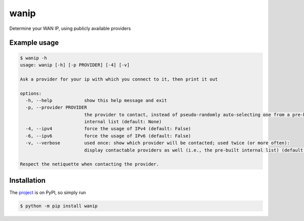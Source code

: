 wanip
=====

Determine your WAN IP, using publicly available providers

Example usage
-------------

.. code-block:: bash

    $ wanip -h
    usage: wanip [-h] [-p PROVIDER] [-4] [-v]

    Ask a provider for your ip with which you connect to it, then print it out

    options:
      -h, --help            show this help message and exit
      -p, --provider PROVIDER
                            the provider to contact, instead of pseudo-randomly auto-selecting one from a pre-built
                            internal list (default: None)
      -4, --ipv4            force the usage of IPv4 (default: False)
      -6, --ipv6            force the usage of IPv6 (default: False)
      -v, --verbose         used once: show which provider will be contacted; used twice (or more often):
                            display contactable providers as well (i.e., the pre-built internal list) (default: 0)

    Respect the netiquette when contacting the provider.

Installation
------------

The `project <https://pypi.org/project/wanip/>`_ is on PyPI, so simply run

.. code-block:: bash

    $ python -m pip install wanip

